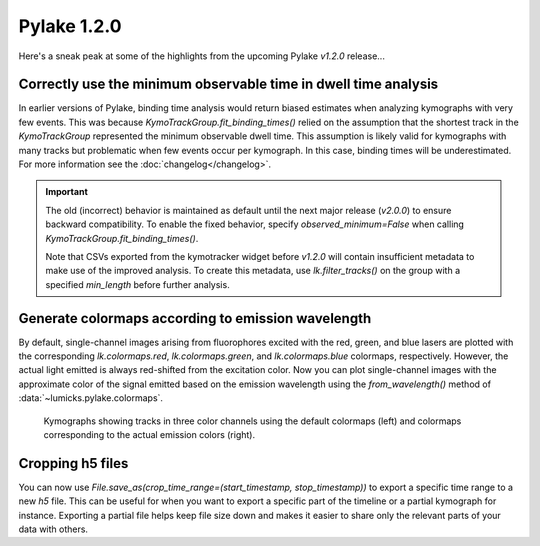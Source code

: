 Pylake 1.2.0
============

.. only:: html

Here's a sneak peak at some of the highlights from the upcoming Pylake `v1.2.0` release...

Correctly use the minimum observable time in dwell time analysis
----------------------------------------------------------------

In earlier versions of Pylake, binding time analysis would return biased estimates when analyzing kymographs with very few events.
This was because `KymoTrackGroup.fit_binding_times()` relied on the assumption that the shortest track in the `KymoTrackGroup` represented the minimum observable dwell time.
This assumption is likely valid for kymographs with many tracks but problematic when few events occur per kymograph. In this case, binding times will be underestimated.
For more information see the :doc:`changelog</changelog>`.

.. important::

    The old (incorrect) behavior is maintained as default until the next major release (`v2.0.0`) to ensure
    backward compatibility. To enable the fixed behavior, specify `observed_minimum=False` when calling
    `KymoTrackGroup.fit_binding_times()`.

    Note that CSVs exported from the kymotracker widget  before `v1.2.0` will contain insufficient metadata
    to make use of the improved analysis. To create this metadata, use `lk.filter_tracks()` on the group with a specified `min_length` before further analysis.

Generate colormaps according to emission wavelength
---------------------------------------------------

By default, single-channel images arising from fluorophores excited with the red, green, and blue lasers
are plotted with the corresponding `lk.colormaps.red`, `lk.colormaps.green`, and `lk.colormaps.blue`
colormaps, respectively. However, the actual light emitted is always red-shifted from the excitation color.
Now you can plot single-channel images with the approximate color of the signal emitted based on the
emission wavelength using the `from_wavelength()` method of :data:`~lumicks.pylake.colormaps`.

.. figure:: wavelength_cmaps.png

    Kymographs showing tracks in three color channels using the default colormaps (left) and colormaps
    corresponding to the actual emission colors (right).

Cropping h5 files
-----------------

You can now use `File.save_as(crop_time_range=(start_timestamp, stop_timestamp))` to export a specific time range to a new `h5` file.
This can be useful for when you want to export a specific part of the timeline or a partial kymograph for instance.
Exporting a partial file helps keep file size down and makes it easier to share only the relevant parts of your data with others.
